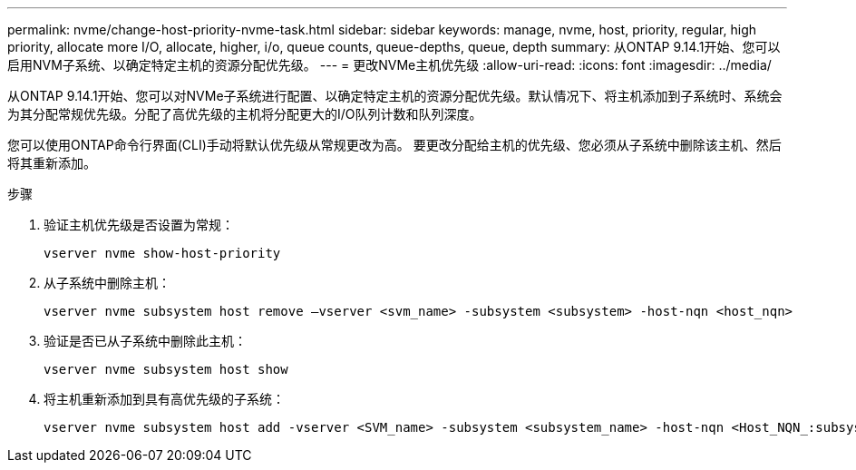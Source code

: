 ---
permalink: nvme/change-host-priority-nvme-task.html 
sidebar: sidebar 
keywords: manage, nvme, host, priority, regular, high priority, allocate more I/O, allocate, higher, i/o, queue counts, queue-depths, queue, depth 
summary: 从ONTAP 9.14.1开始、您可以启用NVM子系统、以确定特定主机的资源分配优先级。 
---
= 更改NVMe主机优先级
:allow-uri-read: 
:icons: font
:imagesdir: ../media/


[role="lead"]
从ONTAP 9.14.1开始、您可以对NVMe子系统进行配置、以确定特定主机的资源分配优先级。默认情况下、将主机添加到子系统时、系统会为其分配常规优先级。分配了高优先级的主机将分配更大的I/O队列计数和队列深度。

您可以使用ONTAP命令行界面(CLI)手动将默认优先级从常规更改为高。  要更改分配给主机的优先级、您必须从子系统中删除该主机、然后将其重新添加。

.步骤
. 验证主机优先级是否设置为常规：
+
[source, cli]
----
vserver nvme show-host-priority
----
. 从子系统中删除主机：
+
[source, cli]
----
vserver nvme subsystem host remove –vserver <svm_name> -subsystem <subsystem> -host-nqn <host_nqn>
----
. 验证是否已从子系统中删除此主机：
+
[source, cli]
----
vserver nvme subsystem host show
----
. 将主机重新添加到具有高优先级的子系统：
+
[source, cli]
----
vserver nvme subsystem host add -vserver <SVM_name> -subsystem <subsystem_name> -host-nqn <Host_NQN_:subsystem._subsystem_name> -priority high
----

